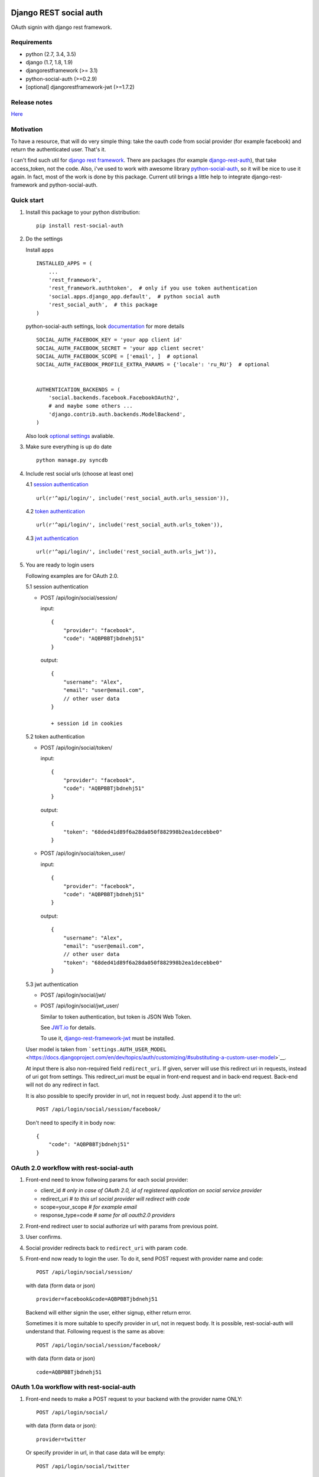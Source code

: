 Django REST social auth
=======================

|Build Status| |Coverage Status| |Pypi version|

OAuth signin with django rest framework.

Requirements
------------

-  python (2.7, 3.4, 3.5)
-  django (1.7, 1.8, 1.9)
-  djangorestframework (>= 3.1)
-  python-social-auth (>=0.2.9)
-  [optional] djangorestframework-jwt (>=1.7.2)

Release notes
-------------

`Here <https://github.com/st4lk/django-rest-social-auth/blob/master/RELEASE_NOTES.md>`__

Motivation
----------

To have a resource, that will do very simple thing: take the oauth code
from social provider (for example facebook) and return the authenticated
user. That's it.

I can't find such util for `django rest
framework <http://www.django-rest-framework.org/>`__. There are packages
(for example
`django-rest-auth <https://github.com/Tivix/django-rest-auth>`__), that
take access\_token, not the code. Also, i've used to work with awesome
library
`python-social-auth <https://github.com/omab/python-social-auth>`__, so
it will be nice to use it again. In fact, most of the work is done by
this package. Current util brings a little help to integrate
django-rest-framework and python-social-auth.

Quick start
-----------

1. Install this package to your python distribution:

   ::

       pip install rest-social-auth

2. Do the settings

   Install apps

   ::

       INSTALLED_APPS = (
           ...
           'rest_framework',
           'rest_framework.authtoken',  # only if you use token authentication
           'social.apps.django_app.default',  # python social auth
           'rest_social_auth',  # this package
       )

   python-social-auth settings, look
   `documentation <http://psa.matiasaguirre.net/docs/configuration/django.html>`__
   for more details

   ::

       SOCIAL_AUTH_FACEBOOK_KEY = 'your app client id'
       SOCIAL_AUTH_FACEBOOK_SECRET = 'your app client secret'
       SOCIAL_AUTH_FACEBOOK_SCOPE = ['email', ]  # optional
       SOCIAL_AUTH_FACEBOOK_PROFILE_EXTRA_PARAMS = {'locale': 'ru_RU'}  # optional


       AUTHENTICATION_BACKENDS = (
           'social.backends.facebook.FacebookOAuth2',
           # and maybe some others ...
           'django.contrib.auth.backends.ModelBackend',
       )

   Also look `optional settings <#settings>`__ avaliable.

3. Make sure everything is up do date

   ::

       python manage.py syncdb

4. Include rest social urls (choose at least one)

   4.1 `session
   authentication <http://www.django-rest-framework.org/api-guide/authentication/#sessionauthentication>`__

   ::

       url(r'^api/login/', include('rest_social_auth.urls_session')),

   4.2 `token
   authentication <http://www.django-rest-framework.org/api-guide/authentication/#tokenauthentication>`__

   ::

       url(r'^api/login/', include('rest_social_auth.urls_token')),

   4.3 `jwt
   authentication <http://getblimp.github.io/django-rest-framework-jwt/>`__

   ::

       url(r'^api/login/', include('rest_social_auth.urls_jwt')),

5. You are ready to login users

   Following examples are for OAuth 2.0.

   5.1 session authentication

   -  POST /api/login/social/session/

      input:

      ::

          {
              "provider": "facebook",
              "code": "AQBPBBTjbdnehj51"
          }

      output:

      ::

          {
              "username": "Alex",
              "email": "user@email.com",
              // other user data
          }

          + session id in cookies

   5.2 token authentication

   -  POST /api/login/social/token/

      input:

      ::

          {
              "provider": "facebook",
              "code": "AQBPBBTjbdnehj51"
          }

      output:

      ::

          {
              "token": "68ded41d89f6a28da050f882998b2ea1decebbe0"
          }

   -  POST /api/login/social/token\_user/

      input:

      ::

          {
              "provider": "facebook",
              "code": "AQBPBBTjbdnehj51"
          }

      output:

      ::

          {
              "username": "Alex",
              "email": "user@email.com",
              // other user data
              "token": "68ded41d89f6a28da050f882998b2ea1decebbe0"
          }

   5.3 jwt authentication

   -  POST /api/login/social/jwt/
   -  POST /api/login/social/jwt\_user/

      Similar to token authentication, but token is JSON Web Token.

      See `JWT.io <http://jwt.io/>`__ for details.

      To use it,
      `django-rest-framework-jwt <https://github.com/GetBlimp/django-rest-framework-jwt>`__
      must be installed.

   User model is taken from
   ```settings.AUTH_USER_MODEL`` <https://docs.djangoproject.com/en/dev/topics/auth/customizing/#substituting-a-custom-user-model>`__.

   At input there is also non-required field ``redirect_uri``. If given,
   server will use this redirect uri in requests, instead of uri got
   from settings. This redirect\_uri must be equal in front-end request
   and in back-end request. Back-end will not do any redirect in fact.

   It is also possible to specify provider in url, not in request body.
   Just append it to the url:

   ::

       POST /api/login/social/session/facebook/

   Don't need to specify it in body now:

   ::

       {
           "code": "AQBPBBTjbdnehj51"
       }

OAuth 2.0 workflow with rest-social-auth
----------------------------------------

1. Front-end need to know follwoing params for each social provider:

   -  client\_id *# only in case of OAuth 2.0, id of registered
      application on social service provider*
   -  redirect\_uri *# to this url social provider will redirect with
      code*
   -  scope=your\_scope *# for example email*
   -  response\_type=code *# same for all oauth2.0 providers*

2. Front-end redirect user to social authorize url with params from
   previous point.

3. User confirms.

4. Social provider redirects back to ``redirect_uri`` with param
   ``code``.

5. Front-end now ready to login the user. To do it, send POST request
   with provider name and code:

   ::

       POST /api/login/social/session/

   with data (form data or json)

   ::

       provider=facebook&code=AQBPBBTjbdnehj51

   Backend will either signin the user, either signup, either return
   error.

   Sometimes it is more suitable to specify provider in url, not in
   request body. It is possible, rest-social-auth will understand that.
   Following request is the same as above:

   ::

       POST /api/login/social/session/facebook/

   with data (form data or json)

   ::

       code=AQBPBBTjbdnehj51

OAuth 1.0a workflow with rest-social-auth
-----------------------------------------

1. Front-end needs to make a POST request to your backend with the
   provider name ONLY:

   ::

       POST /api/login/social/

   with data (form data or json):

   ::

       provider=twitter

   Or specify provider in url, in that case data will be empty:

   ::

       POST /api/login/social/twitter

2. The backend will return a short-lived ``oauth_token`` request token
   in the response. This can be used by the front-end to perform
   authentication with the provider.

3. User confirms. In the case of Twitter, they will then return the
   following data to your front-end:

   ::

       {
         "redirect_state":  "...bHrz2x0wy43",
         "oauth_token"   :  "...AAAAAAAhD5u",
         "oauth_verifier":  "...wDBdTR7CYdR"
       }

4. Front-end now ready to login the user. To do it, send POST request
   again with provider name and the ``oauth_token`` and
   ``oauth_verifier`` you got from the provider:

   ::

       POST /api/login/social/

   with data (form data or json)

   ::

       provider=twitter&oauth_token=AQBPBBTjbdnehj51&oauth_verifier=wDBdTR7CYdR

   Backend will either signin the user, or signup, or return an error.
   Same as in OAuth 2.0, you can specify provider in url, not in body:

   ::

       POST /api/login/social/twitter

This flow is the same as described in
`satellizer <https://github.com/sahat/satellizer#-login-with-oauth-10>`__.
This angularjs module is used in example project.

Note
^^^^

If you use token (or jwt) authentication and OAuth 1.0, then you still
need 'django.contrib.sessions' app (it is not required for OAuth 2.0 and
token authentication). This is because python-social-auth will store
some data in session between requests to OAuth 1.0 provider.

rest-social-auth purpose
------------------------

As we can see, our backend must implement resource for signin the user.

Django REST social auth provides means to easily implement such
resource.

List of oauth providers
-----------------------

OAuth 1.0 and OAuth 2.0 providers are supported.

Look
`python-social-auth <https://github.com/omab/python-social-auth#user-content-auth-providers>`__
for full list. Name of provider is taken from corresponding
``backend.name`` property of particular backed class in
python-social-auth.

For example for `facebook
backend <https://github.com/omab/python-social-auth/blob/master/social/backends/facebook.py#L19>`__
we see:

::

    class FacebookOAuth2(BaseOAuth2):
        name = 'facebook'

Here are some provider names:

+-------------+-----------------+
| Provider    | provider name   |
+=============+=================+
| Facebook    | facebook        |
+-------------+-----------------+
| Google      | google-oauth2   |
+-------------+-----------------+
| Vkontakte   | vk-oauth2       |
+-------------+-----------------+
| Instagram   | instagram       |
+-------------+-----------------+
| Github      | github          |
+-------------+-----------------+
| Yandex      | yandex-oauth2   |
+-------------+-----------------+
| Twitter     | twitter         |
+-------------+-----------------+

Settings
--------

-  ``REST_SOCIAL_OAUTH_REDIRECT_URI``

   Default: ``'/'``

   Defines redirect\_uri. This redirect must be the same in both
   authorize request (made by front-end) and access token request (made
   by back-end) to OAuth provider.

   To override the relative path (url path or url name are both
   supported):

   ::

       REST_SOCIAL_OAUTH_REDIRECT_URI = '/oauth/redirect/path/'
       # or url name
       REST_SOCIAL_OAUTH_REDIRECT_URI = 'redirect_url_name'

   Note, in case of url name, backend name will be provided to url
   resolver as argument.

-  ``REST_SOCIAL_DOMAIN_FROM_ORIGIN``

   Default: ``True``

   Sometimes front-end and back-end are run on different domains. For
   example frontend at 'myproject.com', and backend at
   'api.myproject.com'.

   If True, domain will be taken from request origin, if origin is
   defined. So in current example domain will be 'myproject.com', not
   'api.myproject.com'. Next, this domain will be joined with path from
   ``REST_SOCIAL_OAUTH_REDIRECT_URI`` settings.

   To be clear, suppose we have following settings (defaults):

   ::

       REST_SOCIAL_OAUTH_REDIRECT_URI = '/'
       REST_SOCIAL_DOMAIN_FROM_ORIGIN = True

   Front-end is running on domain 'myproject.com', back-end - on
   'api.myproject.com'. Back-end will use following redirect\_uri:

   ::

       myproject.com/

   And with following settings:

   ::

       REST_SOCIAL_OAUTH_REDIRECT_URI = '/'
       REST_SOCIAL_DOMAIN_FROM_ORIGIN = False

   redirect\_uri will be:

   ::

       api.myproject.com/

   Also look at
   `django-cors-headers <https://github.com/ottoyiu/django-cors-headers>`__
   if such architecture is your case.

-  ``REST_SOCIAL_OAUTH_ABSOLUTE_REDIRECT_URI``

   Default: ``None``

   Full redirect uri (domain and path) can be hardcoded

   ::

       REST_SOCIAL_OAUTH_ABSOLUTE_REDIRECT_URI = 'http://myproject.com/'

   This settings has higher priority than
   ``REST_SOCIAL_OAUTH_REDIRECT_URI`` and
   ``REST_SOCIAL_DOMAIN_FROM_ORIGIN``. I.e. if this settings is defined,
   other will be ignored. But ``redirect_uri`` param from request has
   higher priority than any setting.

Customization
-------------

First of all, customization provided by python-social-auth is also
avaliable. For example, use nice mechanism of
`pipeline <http://psa.matiasaguirre.net/docs/pipeline.html>`__ to do any
action you need during login/signin.

Second, you can override any method from current package. Specify
serializer for each view by subclassing the view.

To do it

-  define your own url:

   ::

       url(r'^api/login/social/$', MySocialView.as_view(), name='social_login'),

-  define your serializer

   ::

       from rest_framework import serializers
       from django.contrib.auth import get_user_model

       class MyUserSerializer(serializers.ModelSerializer):

           class Meta:
               model = get_user_model()
               exclude = ('password', 'user_permissions', 'groups')

-  define view

   ::

       from rest_social_auth.views import SocialSessionAuthView
       from .serializers import MyUserSerializer

       class MySocialView(SocialSessionAuthView):
           serializer_class = MyUserSerializer

Check the code of the lib, there is not much of it.

Example
-------

There is an `example
project <https://github.com/st4lk/django-rest-social-auth/tree/master/example_project>`__.

-  make sure you have rest-social-auth installed

   ::

       pip install rest-social-auth

-  clone repo

   ::

       git clone https://github.com/st4lk/django-rest-social-auth.git

-  step in example\_project/

   ::

       cd django-rest-social-auth/example_project

-  create database (sqlite3)

   ::

       python manage.py syncdb

-  run development server

   ::

       python manage.py runserver

Example project already contains facebook, google and twitter app ids
and secrets. These apps are configured to work only with
restsocialexample.com domain (localhost is not supported by some
providers). So, to play with it, define in your
`hosts <http://en.wikipedia.org/wiki/Hosts_(file)>`__ file this domain
as localhost:

::

    127.0.0.1       restsocialexample.com

And visit http://restsocialexample.com:8000/

Example project uses
`satellizer <https://github.com/sahat/satellizer>`__ angularjs module.

Contributors
------------

-  Alexey Evseev, `st4lk <https://github.com/st4lk>`__
-  James Keys, `skolsuper <https://github.com/skolsuper>`__
-  Aaron Abbott, `aabmass <https://github.com/aabmass>`__

.. |Build Status| image:: https://travis-ci.org/st4lk/django-rest-social-auth.svg?branch=master
   :target: https://travis-ci.org/st4lk/django-rest-social-auth
.. |Coverage Status| image:: https://coveralls.io/repos/st4lk/django-rest-social-auth/badge.svg?branch=master
   :target: https://coveralls.io/r/st4lk/django-rest-social-auth?branch=master
.. |Pypi version| image:: https://img.shields.io/pypi/v/rest_social_auth.svg
   :target: https://pypi.python.org/pypi/rest_social_auth


rest\_social\_auth release notes
================================

v0.4.1
------

-  Fix requirements.txt: allow django==1.9

v0.4.0
------

-  Add `JSON Web Tokens <http://jwt.io/>`__ using
   `djangorestframework-jwt <https://github.com/GetBlimp/django-rest-framework-jwt>`__
-  Add Python 3.5 and Django 1.9 support

Issues: #6

v0.3.1
------

-  Explicitly set token authentication for token views

v0.3.0
------

-  Add support for Oauth1
-  Add ability to override request parsing
-  Allow to specify provider in url
-  Drop Python 2.6 and Django 1.6 support

Issues: #2, #3, #5

v0.2.0
------

-  Get domain from HTTP Origin
-  Add example of Google OAuth2.0
-  Add manual redirect uri (front-end can specify it)
-  Use GenericAPIView instead of APIView
-  Main serializer is output serializer, not input
-  Update docs
-  Minor code fixes

v0.1.0
------

First version in pypi


